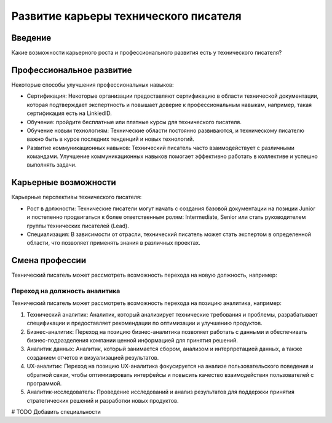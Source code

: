 Развитие карьеры технического писателя
======================================

Введение
--------

Какие возможности карьерного роста и профессионального развития есть у технического писателя?

Профессиональное развитие
-------------------------

Некоторые способы улучшения профессиональных навыков:

- Сертификация: Некоторые организации предоставляют сертификацию в области технической документации, которая подтверждает экспертность и повышает доверие к профессиональным навыкам, например, такая сертификация есть на LinkiedID.

-  Обучение: пройдите бесплатные или платные курсы для технического писателя.

- Обучение новым технологиям: Технические области постоянно развиваются, и техническому писателю важно быть в курсе последних тенденций и новых технологий.

- Развитие коммуникационных навыков: Технический писатель часто взаимодействует с различными командами. Улучшение коммуникационных навыков помогает эффективно работать в коллективе и успешно выполнять задачи.

Карьерные возможности
---------------------

Карьерные перспективы технического писателя:

- Рост в должности: Технические писатели могут начать с создания базовой документации на позиции Junior и постепенно продвигаться к более ответственным ролям: Intermediate, Senior или стать руководителем группы технических писателей (Lead).

- Специализация: В зависимости от отрасли, технический писатель может стать экспертом в определенной области, что позволяет применять знания в различных проектах.

Смена профессии
---------------

Технический писатель может рассмотреть возможность перехода на новую должность, например:


Переход на должность аналитика
~~~~~~~~~~~~~~~~~~~~~~~~~~~~~~

Технический писатель может рассмотреть возможность перехода на позицию аналитика, например:

1. Технический аналитик: Аналитик, который анализирует технические требования и проблемы, разрабатывает спецификации и предоставляет рекомендации по оптимизации и улучшению продуктов.

2. Бизнес-аналитик: Переход на позицию бизнес-аналитика позволяет работать с данными и обеспечивать бизнес-подразделения компании ценной информацией для принятия решений.

3. Аналитик данных: Аналитик, который занимается сбором, анализом и интерпретацией данных, а также созданием отчетов и визуализацией результатов.

4. UX-аналитик: Переход на позицию UX-аналитика фокусируется на анализе пользовательского поведения и обратной связи, чтобы оптимизировать интерфейсы и повысить качество взаимодействия пользователей с программой.

5. Аналитик-исследователь: Проведение исследований и анализ результатов для поддержки принятия стратегических решений и разработки новых продуктов.


# TODO Добавить специальности